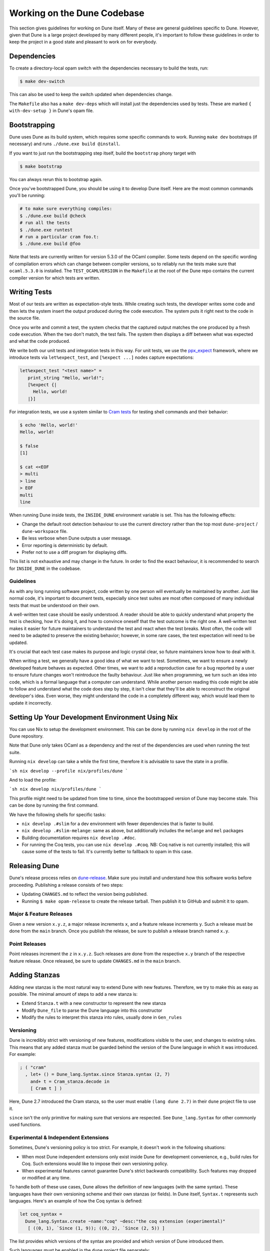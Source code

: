 ****************************
Working on the Dune Codebase
****************************

.. TODO(diataxis)
   This can be folded either in a meta section or as an how-to guide.

This section gives guidelines for working on Dune itself. Many of these are
general guidelines specific to Dune. However, given that Dune is a large project
developed by many different people, it's important to follow these guidelines in
order to keep the project in a good state and pleasant to work on for everybody.

Dependencies
============

To create a directory-local opam switch with the dependencies necessary to build the tests, run:

.. code:: console

  $ make dev-switch

This can also be used to keep the switch updated when dependencies change.

The ``Makefile`` also has a ``make dev-deps`` which will install just the
dependencies used by tests. These are marked ``{ with-dev-setup }`` in Dune's
opam file.

Bootstrapping
=============

Dune uses Dune as its build system, which requires some specific commands to
work. Running ``make dev`` bootstraps (if necessary) and runs ``./dune.exe
build @install``.

If you want to just run the bootstrapping step itself, build the ``bootstrap``
phony target with

.. code:: console

   $ make bootstrap

You can always rerun this to bootstrap again.

Once you've bootstrapped Dune, you should be using it to develop Dune itself.
Here are the most common commands you'll be running:

.. code:: console

   # to make sure everything compiles:
   $ ./dune.exe build @check
   # run all the tests
   $ ./dune.exe runtest
   # run a particular cram foo.t:
   $ ./dune.exe build @foo


Note that tests are currently written for version 5.3.0 of the OCaml compiler.
Some tests depend on the specific wording of compilation errors which can change
between compiler versions, so to reliably run the tests make sure that
``ocaml.5.3.0`` is installed. The ``TEST_OCAMLVERSION`` in the ``Makefile`` at
the root of the Dune repo contains the current compiler version for which tests
are written.

.. seealso:: :doc:`explanation/bootstrap`

Writing Tests
=============

Most of our tests are written as expectation-style tests. While creating such
tests, the developer writes some code and then lets the system insert the output
produced during the code execution. The system puts it right next to the code in
the source file.

Once you write and commit a test, the system checks that the captured output
matches the one produced by a fresh code execution. When the two don't match,
the test fails. The system then displays a diff between what was expected and
what the code produced.

We write both our unit tests and integration tests in this way. For unit tests,
we use the ppx_expect_ framework, where we introduce tests via
``let%expect_test``, and ``[%expect ...]`` nodes capture expectations:

.. code:: ocaml

   let%expect_test "<test name>" =
      print_string "Hello, world!";
      [%expect {|
        Hello, world!
      |}]

For integration tests, we use a system similar to `Cram tests
<https://bitheap.org/cram/>`_ for testing shell commands and their behavior:

.. code:: console

   $ echo 'Hello, world!'
   Hello, world!

   $ false
   [1]

   $ cat <<EOF
   > multi
   > line
   > EOF
   multi
   line

.. _ppx_expect:      https://github.com/janestreet/ppx_expect

.. seealso::

   `actions_to_sh tests <https://github.com/ocaml/dune/blob/3.12.2/test/expect-tests/dune_engine/action_to_sh_tests.ml>`_
     An example of expect-tests.

   `mdx-stanza/locks.t <https://github.com/ocaml/dune/blob/3.12.2/test/blackbox-tests/test-cases/mdx-stanza/locks.t>`_
     An example of Cram test.

When running Dune inside tests, the ``INSIDE_DUNE`` environment variable is set.
This has the following effects:

* Change the default root detection behaviour to use the current directory
  rather than the top most ``dune-project`` / ``dune-workspace`` file.
* Be less verbose when Dune outputs a user message.
* Error reporting is deterministic by default.
* Prefer not to use a diff program for displaying diffs.

This list is not exhaustive and may change in the future. In order to find the
exact behaviour, it is recommended to search for ``INSIDE_DUNE`` in the
codebase.

Guidelines
----------

As with any long running software project, code written by one person will
eventually be maintained by another. Just like normal code, it's important to
document tests, especially since test suites are most often composed of many
individual tests that must be understood on their own.

A well-written test case should be easily understood. A reader should be able to
quickly understand what property the test is checking, how it's doing it, and
how to convince oneself that the test outcome is the right one. A well-written
test makes it easier for future maintainers to understand the test and react
when the test breaks. Most often, the code will need to be adapted to preserve
the existing behavior; however, in some rare cases, the test expectation will
need to be updated.

It's crucial that each test case makes its purpose and logic crystal clear, so
future maintainers know how to deal with it.

When writing a test, we generally have a good idea of what we want to test.
Sometimes, we want to ensure a newly developed feature behaves as expected.
Other times, we want to add a reproduction case for a bug reported by a user to
ensure future changes won't reintroduce the faulty behaviour. Just like when
programming, we turn such an idea into code, which is a formal language that a
computer can understand. While another person reading this code might be able to
follow and understand what the code does step by step, it isn't clear that
they'll be able to reconstruct the original developer's idea. Even worse, they
might understand the code in a completely different way, which would lead them
to update it incorrectly.

Setting Up Your Development Environment Using Nix
=================================================

You can use Nix to setup the development environment. This can be done by
running ``nix develop`` in the root of the Dune repository.

Note that Dune only takes OCaml as a dependency and the rest of the dependencies
are used when running the test suite.

Running ``nix develop`` can take a while the first time, therefore it is
advisable to save the state in a profile.

```sh
nix develop --profile nix/profiles/dune
```

And to load the profile:

```sh
nix develop nix/profiles/dune
```

This profile might need to be updated from time to time, since the bootstrapped
version of Dune may become stale. This can be done by running the first command.

We have the following shells for specific tasks:

- ``nix develop .#slim`` for a dev environment with fewer dependencies that is
  faster to build.
- ``nix develop .#slim-melange``: same as above, but additionally includes the
  ``melange`` and ``mel`` packages
- Building documentation requires ``nix develop .#doc``.
- For running the Coq tests, you can use ``nix develop .#coq``. NB: Coq native
  is not currently installed; this will cause some of the tests to fail. It's
  currently better to fallback to opam in this case.

Releasing Dune
==============

Dune's release process relies on dune-release_. Make sure you install and
understand how this software works before proceeding. Publishing a release
consists of two steps:

* Updating ``CHANGES.md`` to reflect the version being published.
* Running ``$ make opam-release`` to create the release tarball. Then publish it
  to GitHub and submit it to opam.

.. _dune-release: https://github.com/tarides/dune-release

Major & Feature Releases
------------------------

Given a new version ``x.y.z``, a major release increments ``x``, and a feature
release increments ``y``.  Such a release must be done from the ``main`` branch.
Once you publish the release, be sure to publish a release branch named ``x.y``.

Point Releases
--------------

Point releases increment the ``z`` in ``x.y.z``. Such releases are done from the
respective ``x.y`` branch of the respective feature release. Once released, be
sure to update ``CHANGES.md`` in the ``main`` branch.

Adding Stanzas
==============

Adding new stanzas is the most natural way to extend Dune with new features.
Therefore, we try to make this as easy as possible. The minimal amount of steps
to add a new stanza is:

- Extend ``Stanza.t`` with a new constructor to represent the new stanza
- Modify ``Dune_file`` to parse the Dune language into this constructor
- Modify the rules to interpret this stanza into rules, usually done in
  ``Gen_rules``

Versioning
----------

Dune is incredibly strict with versioning of new features, modifications visible
to the user, and changes to existing rules. This means that any added stanza
must be guarded behind the version of the Dune language in which it was
introduced. For example:

.. code:: ocaml

   ; ( "cram"
     , let+ () = Dune_lang.Syntax.since Stanza.syntax (2, 7)
       and+ t = Cram_stanza.decode in
       [ Cram t ] )

Here, Dune 2.7 introduced the Cram stanza, so the user must enable
``(lang dune 2.7)`` in their ``dune`` project file to use it.

``since`` isn't the only primitive for making sure that versions are respected.
See ``Dune_lang.Syntax`` for other commonly used functions.

Experimental & Independent Extensions
-------------------------------------

Sometimes, Dune's versioning policy is too strict. For example, it doesn't work
in the following situations:

- When most Dune independent extensions only exist inside Dune for development
  convenience, e.g., build rules for Coq. Such extensions would like to impose
  their own versioning policy.

- When experimental features cannot guarantee Dune's strict backwards
  compatibility. Such features may dropped or modified at any time.

To handle both of these use cases, Dune allows the definition of new languages
(with the same syntax). These languages have their own versioning scheme and
their own stanzas (or fields). In Dune itself, ``Syntax.t`` represents such
languages. Here's an example of how the Coq syntax is defined:

.. code:: ocaml

   let coq_syntax =
     Dune_lang.Syntax.create ~name:"coq" ~desc:"the coq extension (experimental)"
      [ ((0, 1), `Since (1, 9)); ((0, 2), `Since (2, 5)) ]

The list provides which versions of the syntax are provided and which version of
Dune introduced them.

Such languages must be enabled in the ``dune`` project file separately:

.. code:: dune

   (lang dune {{latest}})
   (using coq 0.8)

If such extensions are experimental, it's recommended that they pass
``~experimental:true``, and that their versions are below 1.0.

We also recommend that such extensions introduce stanzas or fields of the form
``ext_name.stanza_name`` or ``ext_name.field_name`` to clarify which extensions
provide a certain feature.

Dune Rules
==========

Creating Rules
--------------

A Dune rule consists of 3 components:

- *Dependencies* that the rule may read when executed (files, aliases, etc.),
  described by ``'a Action_builder.t`` values.

- *Targets* that the rule produces (files and/or directories), described by
  ``'a Action_builder.With_targets.t'`` values.

- *Action* that Dune must execute (external programs, redirects, etc.). Actions
  are represented by ``Action.t`` values.

Combined, one needs to produce an ``Action.t Action_builder.With_targets.t``
value to create a rule. The rule may then be added by ``Super_context.add_rule``
or a related function.

To make this maximally convenient, there's a ``Command`` module to make it
easier to create actions that run external commands and describe their targets
and dependencies simultaneously.

Loading Rules
-------------

Dune rules are loaded lazily to improve performance. Here's a sketch of the
algorithm that tries to load the rule that generates some target file ``t``.

- Get the directory that contains ``t``. Call it ``d``.

- Load all rules in ``d`` into a map from targets in that directory to rules
  that produce it.

- Look up the rule for ``t`` in this map.

To adhere to this loading scheme, we must generate our rules as part of the
callback that creates targets in that directory. See the ``Gen_rules`` module
for how this callback is constructed.

Documentation
=============

User documentation lives in the ``./doc`` directory.

In order to build the user documentation, you must install python-sphinx_,
sphinx-design_, sphinx-copybutton_, myst-parser_, and furo_.

Build the documentation with

.. code:: console

   $ make doc

For automatically updated builds, you can install sphinx-autobuild_, and run

.. code:: console

   $ make livedoc

.. seealso::
    ``doc/requirements.txt`` for an always up-to-date list of packages to install

.. _python-sphinx: http://www.sphinx-doc.org/en/master/usage/installation.html
.. _sphinx-design: https://sphinx-design.readthedocs.io/en/latest/index.html
.. _sphinx-copybutton: https://sphinx-copybutton.readthedocs.io/en/latest/index.html
.. _sphinx-autobuild: https://pypi.org/project/sphinx-autobuild/
.. _myst-parser: https://myst-parser.readthedocs.io/en/latest/
.. _furo: https://sphinx-themes.org/sample-sites/furo/

Nix users may drop into a development shell with the necessary dependencies for
building docs ``nix develop .#doc``.

Structure
---------

For structure, we use the `Diátaxis framework`_. The core idea is that
documents should fit in one of the following categories:

.. _Diátaxis framework: https://diataxis.fr/

- Tutorials, focused on learning
- How-to guides, focused on task solving
- Reference, focused on information
- Explanations, focused on understanding

Most features do not need a document in each category, but the important part
is that a single document should not try to be in several categories at once.

ReStructured Text
-----------------

For code blocks containing Dune files, use ``.. code:: dune`` and indent with 3
spaces. Use formatting consistent with how Dune formats Dune files (most
importantly, do not leave orphan closing parentheses).

In a document that only contains Dune code blocks, it is possible to use the
``.. highlight:: dune`` directive to have ``dune`` be the default lexer, and
then it is possible to use the ``::`` shortcut to end a line with a single
``:`` and start a code block. See the source of
:doc:`reference/lexical-conventions` for an example.

For links, prefer references that use ``:doc:`` (link to a whole document) or
``:term:`` (link to a definition in the glossary) to ``:ref:``.

Use the right lexers:
- ``dune`` for ``dune`` and related files
- ``opam`` for opam files
- ``console`` for shell sessions and commands (start with ``$``)
- ``cram`` for cram tests

Style
-----

Use American spelling.

Use `Title Case`_ for titles and headings (every word except "little words"
like of, and, or, etc.).

.. _Title Case: https://apastyle.apa.org/style-grammar-guidelines/capitalization/title-case

For project names, use the following capitalization:

- **Dune** is the project, ``dune`` is the command. Files are called ``dune``
  files.
- ``dune-project`` should always be written in monospace.
- **OCaml**
- **OCamlFormat**, and ``ocamlformat`` is the command.
- ``odoc``, always in monospace.
- **opam**. Can be capitalised as Opam at the beginning of sentences only, as
  the official name is formatted opam. Even in titles, headers, and subheaders,
  it should be all lowercase: opam. The command is ``opam``.
- **esy**. Can be capitalised as Esy.
- **Nix**. The command is ``nix``.
- **Js_of_ocaml** can be abbreviated **JSOO**.
- **MDX**, rather than mdx or Mdx
- **PPX,** rather than ppx or Ppx; ``ppxlib``
- **UTop,** rather than utop or Utop.

Vendoring
=========

Dune vendors some code that it uses internally. This is done to make installing
Dune easy as it requires nothing but an OCaml compiler as well as to prevent
circular dependencies. Before vendoring, make sure that the license of the code
allows it to be included in Dune.

The vendored code lives in the ``vendor/`` subdirectory and is managed by a
declarative system consisting of two main components:

- ``vendor/packages.ml``: A declarative configuration file that specifies all
  vendored packages, their Git sources, revisions, build commands, and file
  copy rules
- ``vendor/vendor_updater.ml``: A comprehensive OCaml tool that automates
  fetching, updating, and patch management for vendored packages

Quick Start
-----------

To work with vendored packages, use the ``vendor_updater`` tool:

.. code:: bash

   # List all vendored packages and their versions
   $ dune exec vendor/vendor_updater.exe -- list

   # Check which packages have newer versions available
   $ dune exec vendor/vendor_updater.exe -- outdated

   # Update a specific package (e.g., cmdliner)
   $ dune exec vendor/vendor_updater.exe -- fetch cmdliner

   # Generate or update patches for a package
   $ dune exec vendor/vendor_updater.exe -- patch cmdliner

   # Validate that all patches are up to date
   $ dune exec vendor/vendor_updater.exe -- lint

Package Configuration
---------------------

Each vendored package is defined in ``vendor/packages.ml`` with the following
structure:

.. code:: ocaml

   { name = "package-name"
   ; source = Git { url = "https://github.com/..."; revision = Tag "v1.0.0"; build_cmd = None }
   ; copy_rules = [ Copy { src = "src/file.ml"; dst_dir = "src" } ]
   ; preserve_rules = [ "src/dune" ]
   }

**Key fields:**

- ``name``: The package name (matches the ``vendor/<name>`` directory)
- ``source``: Git repository information including URL and revision (``Tag`` or ``Commit``)
- ``build_cmd``: Optional build command to run before copying files (usually ``Some (`Dune [...])`` for dune subst)
- ``copy_rules``: Rules defining which files to copy from the source repository
- ``preserve_rules``: Files that should be preserved across updates (typically local ``dune`` files)

**Copy rule types:**

- ``Copy { src; dst_dir }``: Copy a single file to a destination directory
- ``Copy_glob { src_dir; pattern; dst_dir }``: Copy files matching a glob pattern
- ``Remove paths``: Remove specific files after copying (useful for excluding unwanted modules)

Updating Packages
-----------------

To update a vendored package:

1. **Update the revision** in ``vendor/packages.ml`` to point to the desired commit or tag
2. **Fetch the update**:

   .. code:: bash

      $ dune exec vendor/vendor_updater.exe -- fetch package-name

3. **Update patches if needed**:

   .. code:: bash

      $ dune exec vendor/vendor_updater.exe -- patch package-name

4. **Test the changes** to ensure everything builds and tests pass
5. **Commit the changes** including the updated ``packages.ml`` and any modified patch files

Patch Management
----------------

The vendoring system supports patch files in ``vendor/patches/<package>.patch``
that are automatically applied after fetching source code. This is useful for:

- Modifying ``dune`` files to integrate with Dune's build system
- Removing or modifying problematic dependencies
- Applying upstream patches that haven't been released yet

**Working with patches:**

- **Generate a patch**: Make manual changes to files in ``vendor/<package>/`` then run:

  .. code:: bash

     $ dune exec vendor/vendor_updater.exe -- patch package-name

- **Validate patches**: Ensure all patches apply cleanly and are up to date:

  .. code:: bash

     $ dune exec vendor/vendor_updater.exe -- lint

- **Preserve files**: Use ``preserve_rules`` in ``packages.ml`` to keep local
  modifications (like ``dune`` files) across updates

Adding New Packages
-------------------

To vendor a new package:

1. **Check the license** to ensure it's compatible with Dune's licensing
2. **Add an entry** to ``vendor/packages.ml`` following the existing pattern
3. **Minimize dependencies**: Copy only essential ``.ml``, ``.mli``, and license files
4. **Handle public names**: Remove ``public_name`` from ``dune`` files or rename to ``dune-private-libs.<library>``
5. **Test thoroughly** to ensure the package builds and integrates correctly

For larger modifications, consider forking the upstream project in the
ocaml-dune_ organisation and vendoring the forked copy. This makes changes
more visible and easier to maintain.

Best Practices
--------------

- **Keep minimal footprint**: Import only necessary source files
- **Use specific revisions**: Prefer specific commit hashes or tags over branch names
- **Preserve local modifications**: Use ``preserve_rules`` for files that need local changes
- **Document patches**: Include clear commit messages explaining why patches are needed
- **Regular updates**: Check for updates periodically using the ``outdated`` command
- **Test thoroughly**: Always test builds and functionality after updating packages

.. _ocaml-dune: https://github.com/ocaml-dune/

General Guidelines
==================

Dune has grown to be a fairly large project that over time has acquired its own
style. Below is an attempt to enumerate some important points of this style.
These rules aren't axioms and we may break them when justified. However, we
should have a good reason in mind when breaking them. Finally, the list isn't
exhaustive by any means and is subject to change. Feel free to discuss anything
in particular with the team.

- Parameter signatures should be self descriptive. Use labels when the types
  alone aren't sufficient to make the signature readable.

Bad:

.. code:: ocaml

   val display_name : string -> string -> _ Pp.t

Good:

.. code:: ocaml

   val display_name : first_name:string -> last_name:string -> _ Pp.t

- Avoid type aliases when possible. Yes, they might make some type signatures
  more readable, but they make the code harder to grep and make Merlin's
  inferred types more confusing.

- Every ``.ml`` file must have a corresponding ``.mli``. The only exception to
  this rule is ``.ml`` files with only type definitions.

- Do not write ``.mli`` only modules. They offer no advantages to ``.ml``
  modules with type definitions and one cannot define exceptions in ``.mli``
  only modules

- Every module should have toplevel documentation that describes the module
  briefly. This is a good place to discuss its purpose, invariants, etc.

- Keep interfaces short & sweet. The less functions, types, etc., there are, the
  easier it is for users to understand, use, and ultimately modify the
  interface correctly. Instead of creating elaborate interfaces with the hope
  of future-proofing every use case, embrace change and make it easier to throw
  out or replace the interface.

  Ideally the interface should have one obvious way to use it. A particularly
  annoying violator of this principle is the "logic-less chain of functions"
  helper. For example:

.. code:: ocaml

   let foo t = bar t |> baz

If ``bar`` and ``baz`` are already public, then there's no need to add yet
another helper to save the caller a line of code.

- Define bindings as close to their use site as possible. When they're far
  apart, reading code requires scrolling and IDE tools to understand the code.

Bad:

.. code:: ocaml

   let dir = .. in
   (* 50 odd lines or so that don't use [dir] *)
   f dir

Good:

.. code:: ocaml

  let dir = .. in
  f dir

- A corollary to the previous guideline: keep the scope of bindings as small as
  possible.

Bad:

.. code:: ocaml

   let x1 = f foo in let x2 = f bar in
   let y1 = g foo in let y2 = g bar in
   let dx = x2 -. x1 in
   let dy = y2 -. y1 in
   dx^2 +. dy^2

Good:

.. code:: ocaml

   let dx =
     let x1 = f foo in let x2 = f bar in
     x2 -. x1
   in
   let dy =
     let y1 = g foo in let y2 = g bar in
     y2 -. y1
   in
   dx^2 +. dy^2

- Prefer ``Code_error.raise`` instead of ``assert false``. The reader often has
  no idea what invariant is broken by the ``assert false``. Kindly describe it
  to the reader in the error message.

- Avoid meaningless names like ``x``, ``a``, ``b``, ``f``. Try to find a more
  descriptive name or just inline it altogether.

- If a module ``Foo`` has a module type ``Foo.S`` and you'd like to avoid
  repeating its definition in the implementation and the signature, introduce
  an ``.ml``-only module ``Foo_intf`` and write the ``S`` only once in there.

- Instead of introducing a type ``foo``, consider introducing a module ``Foo``
  with a type ``t``. This is often the place to put functions related to
  ``foo``.

- Avoid optional arguments. They increase brevity at the expense of readability
  and are annoying to grep. Furthermore, they encourage callers not to think
  at all about these optional arguments even if they often should.

- Avoid qualifying modules when accessing fields of records or constructors.
  Avoid it altogether if possible, or add a type annotation if
  necessary.

Bad:

.. code:: ocaml

    let result = A.b () in
    match result.A.field with
    | B.Constructor -> ...

Good:

.. code:: ocaml

    let result : A.t = A.b () in
    match (result.field : B.t) with
    | Constructor -> ...

- When constructing records, use the qualified names in in the record. Do not
  open the record. The local open syntax pulls in all kinds of names from the
  opened module and might shadow the values that you're trying to put into the
  record, leading to difficult debugging.

Bad; if ``A.value`` exists, it will pick that over ``value``:

.. code:: ocaml

    let value = 42 in
    let record = A.{ field = value; other } in
    ...

Good:

.. code:: ocaml

    let value = 42 in
    let record = { A.field = value; other } in
    ...

- Stage functions explicitly with the ``Staged`` module.

- Do not raise ``Invalid_argument``. Instead, raise with ``Code_error.raise``
  which allows to attach more informative payloads than just strings.

- When ignoring the value of a let binding ``let _ = ...``,  we add type
  annotations to the ignored value ``let (_ : t) = ...``. We do this convention
  because:

 * We need to make sure we never ignore ``Fiber.t`` accidentally. Functions that
   return ``Fiber.t`` are always free of side effects so we need to bind on the
   result to force the side effect.

 * Whenever a function is changed to return an error via its return value, we
   want the compiler to notify all the callers that need to be updated.

- To write a ``to_dyn`` function on a record type, use the following pattern. It
  ensures that the pattern matching will break when a field is added. To ignore
  a field, add ``; d = _``, not ``; _``.

.. code:: ocaml

    let to_dyn {a; b; c} =
      Dyn.record
        [ ("a", A.to_dyn a)
        ; ("b", B.to_dyn b)
        ; ("c", C.to_dyn c)
        ]

- To write an equality function, use the following pattern (this applies to
  other kinds of binary functions). The same remarks about about pattern
  matching and ignoring fields apply.

.. code:: ocaml

    let equal {a; b; c} t =
      A.equal a t.a &&
      B.equal b t.b &&
      C.equal c t.c

Subjective Style Points
-----------------------

There's some stylistic decisions we made that don't have logical justification
and are basically a matter of taste. Nevertheless, it's useful to follow them
to keep the code consistent.

- Match patterns should be sorted by the length of their RHS when possible.
  Keep the shorter clauses near the top.

- If a module ``Foo`` defines a type ``t``, all functions that take ``t`` in
  this module should have ``t`` as their first argument. This is the "t comes
  first" rule.

- Do not mix ``|>`` and ``@@`` in the same expression.

- Introduce bindings that will allow opportunities for record or label punning.

- Do not write inverted if-else expressions.

Bad:

.. code:: ocaml

   (* try reading this out loud without short circuiting your brain *)
   if not x then foo else bar

Good:

.. code:: ocaml

   if x then bar else foo

- We prefer snake_casing identifiers. This includes the names of modules and
  module types.

- Avoid qualifying constructors and record fields. Instead, add type
  annotations to the type being matched on or being constructed, e.g.,

Bad:

.. code:: ocaml

   let foo = Command.Args.S []

Good:

.. code:: ocaml

   let (foo : _ Command.Args.t) = S []

Benchmarking
============

Dune Bench
----------

You can benchmark Dune's performance by running ``make bench``. This will run a
subset of the Duniverse. If you are running the bench locally, make sure that
you bootstrap since that is the executable that the bench will run.

The bench will build a specially selected portion of the Duniverse once, called
a "clean build". Afterwards, the build will be run 5 more times and are termed
the "Null builds".

In each run of the CI, there will be an ``ocaml-benchmarks`` status in the
summary. Clicking ``Details`` will show a bench report.

The report contains the following information:

- The build times for Clean and Null builds
- The size of the ``dune.exe`` binary
- User CPU times for the Clean and Null builds
- System CPU times for the Clean and Null builds
- All the garbage collection stats apart from "forced collections" for Clean and
  Null builds

Pull requests that add new libraries are likely to increase the size of the dune
binary.

Performance gains in Dune can be observed in the Clean and Null build times.

Memory usage can be observed in the garbage collection stats.

Inline Benchmarks
-----------------

Certain performance-critical parts of Dune are benchmarked using the
``inline_benchmarks`` library. These benchmarks are run when running the tests.
Their outputs are currently not recorded and are only used to detect performance
regressions.


Build-Time Benchmarks
---------------------

We benchmark the build time of Dune in every PR. The times can be found here:

https://bench.ci.dev/ocaml/dune?worker=autumn&image=bench.Dockerfile


Melange Bench
-------------

We also benchmark a demo Melange project's build time:

https://ocaml.github.io/dune/dev/bench/

Formatting
==========

When changing the formatting configuration, it is possible to add the
reformatting commit to the :file:`.git-blame-ignore-revs` file. The commit will
disappear from blame views. It is also possible to configure ``git`` to have
the same behavior locally.

It is recommended to edit that file in a second PR, to make sure that the
referenced commit has not changed.

.. seealso::
   `GitHub - Ignore commits in the blame view
   <https://docs.github.com/en/repositories/working-with-files/using-files/viewing-a-file#ignore-commits-in-the-blame-view>`_
